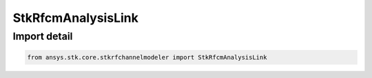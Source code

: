 StkRfcmAnalysisLink
===================

.. py:class:: ansys.stk.core.stkrfchannelmodeler.StkRfcmAnalysisLink

   Bases: :py:class:`~ansys.stk.core.stkrfchannelmodeler.IStkRfcmAnalysisLink`

   A transceiver link for an analysis.

.. py:currentmodule:: StkRfcmAnalysisLink


Import detail
-------------

.. code-block:: python

    from ansys.stk.core.stkrfchannelmodeler import StkRfcmAnalysisLink



